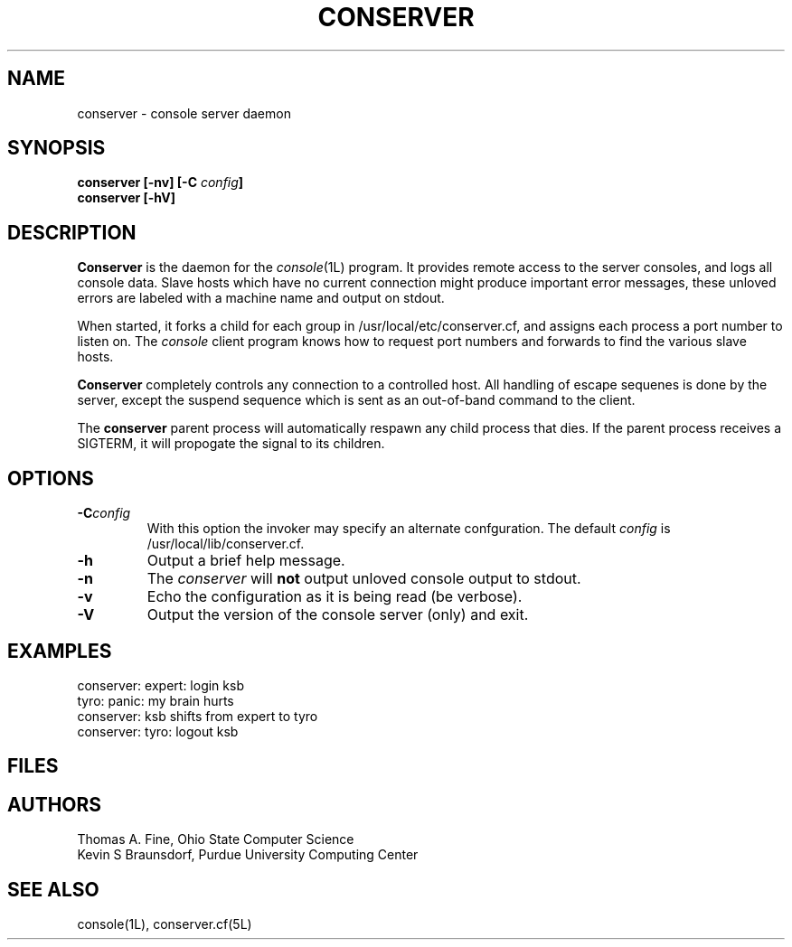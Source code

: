 .\" @(#)conserver.8 01/06/91 OSU CIS; Thomas A. Fine
.\" $Id: conserver.man,v 2.3 93/02/09 11:51:56 ldv Exp $
.TH CONSERVER 8L "LOCAL"
.SH NAME
conserver \- console server daemon
.SH SYNOPSIS
.B conserver [\-\fBnv\fP] [\-\fBC\fP \fIconfig\fP]
.br
.B conserver [\-\fBhV\fP]
.SH DESCRIPTION
.B Conserver
is the daemon for the
.IR console (1L)
program.
It provides remote access to the server consoles,
and logs all console data.
Slave hosts which have no current connection might produce important
error messages, these unloved errors are labeled with a machine name
and output on stdout.
.PP
When started, it forks a child for each group in /usr/local/etc/conserver.cf,
and assigns each process a port number to listen on.
The \fIconsole\fP client program knows how to request port numbers and
forwards to find the various slave hosts.
.PP
.B Conserver
completely controls any connection to a controlled host.
All handling of escape sequenes is done by the server,
except the suspend sequence which is
sent as an out-of-band command to the client.
.PP
The
.B conserver
parent process will automatically respawn any child process that dies.
If the parent process receives a SIGTERM, it will propogate the signal
to its children.
.SH OPTIONS
.TP
.BI \-C config
With this option the invoker may specify an alternate confguration.
The default \fIconfig\fP is /usr/local/lib/conserver.cf.
.TP
.B \-h
Output a brief help message.
.TP
.B \-n
The \fIconserver\fP will \fBnot\fP output unloved console output to
stdout.
.TP
.B \-v
Echo the configuration as it is being read (be verbose).
.TP
.B \-V
Output the version of the console server (only) and exit.
.SH EXAMPLES
conserver: expert: login ksb
.br
tyro: panic: my brain hurts
.br
conserver: ksb shifts from expert to tyro
.br
conserver: tyro: logout ksb
.br
\...
.SH FILES
.TS
l l.
/usr/local/lib/conserver.cf	description of console terminal lines
/usr/adm/\fIhost\fP.console	log files for \fIhost\fP's console
/dev/tty??	terminal line device files
\fIstdout\fP	summary of unloved console errors
.TE
.SH AUTHORS
Thomas A. Fine, Ohio State Computer Science
.br
Kevin S Braunsdorf, Purdue University Computing Center
.SH "SEE ALSO"
console(1L), conserver.cf(5L)
